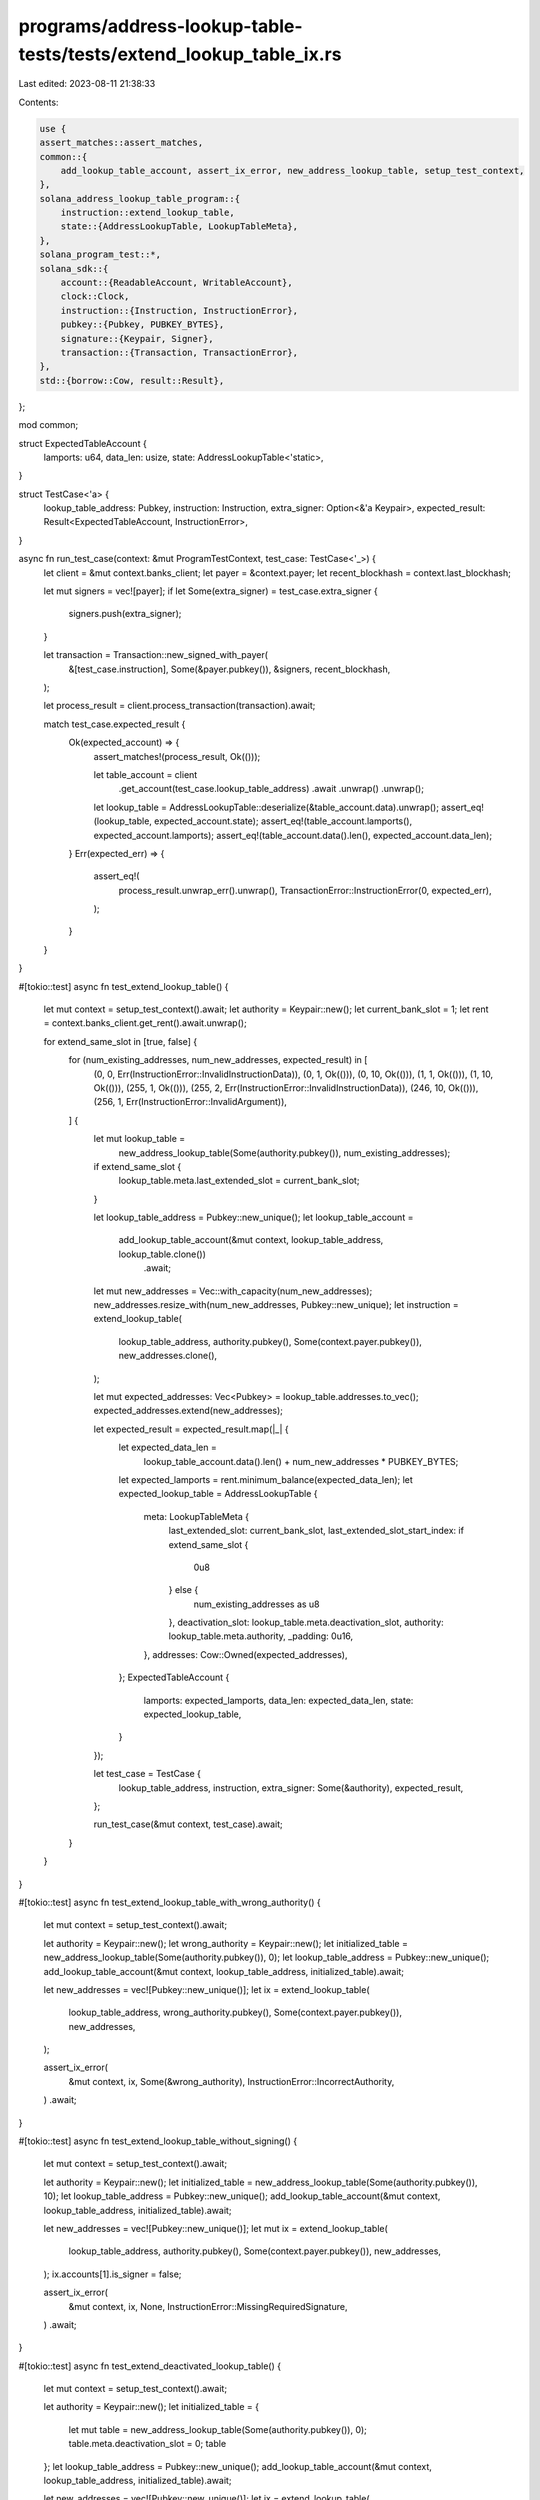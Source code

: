 programs/address-lookup-table-tests/tests/extend_lookup_table_ix.rs
===================================================================

Last edited: 2023-08-11 21:38:33

Contents:

.. code-block:: rs

    use {
    assert_matches::assert_matches,
    common::{
        add_lookup_table_account, assert_ix_error, new_address_lookup_table, setup_test_context,
    },
    solana_address_lookup_table_program::{
        instruction::extend_lookup_table,
        state::{AddressLookupTable, LookupTableMeta},
    },
    solana_program_test::*,
    solana_sdk::{
        account::{ReadableAccount, WritableAccount},
        clock::Clock,
        instruction::{Instruction, InstructionError},
        pubkey::{Pubkey, PUBKEY_BYTES},
        signature::{Keypair, Signer},
        transaction::{Transaction, TransactionError},
    },
    std::{borrow::Cow, result::Result},
};

mod common;

struct ExpectedTableAccount {
    lamports: u64,
    data_len: usize,
    state: AddressLookupTable<'static>,
}

struct TestCase<'a> {
    lookup_table_address: Pubkey,
    instruction: Instruction,
    extra_signer: Option<&'a Keypair>,
    expected_result: Result<ExpectedTableAccount, InstructionError>,
}

async fn run_test_case(context: &mut ProgramTestContext, test_case: TestCase<'_>) {
    let client = &mut context.banks_client;
    let payer = &context.payer;
    let recent_blockhash = context.last_blockhash;

    let mut signers = vec![payer];
    if let Some(extra_signer) = test_case.extra_signer {
        signers.push(extra_signer);
    }

    let transaction = Transaction::new_signed_with_payer(
        &[test_case.instruction],
        Some(&payer.pubkey()),
        &signers,
        recent_blockhash,
    );

    let process_result = client.process_transaction(transaction).await;

    match test_case.expected_result {
        Ok(expected_account) => {
            assert_matches!(process_result, Ok(()));

            let table_account = client
                .get_account(test_case.lookup_table_address)
                .await
                .unwrap()
                .unwrap();

            let lookup_table = AddressLookupTable::deserialize(&table_account.data).unwrap();
            assert_eq!(lookup_table, expected_account.state);
            assert_eq!(table_account.lamports(), expected_account.lamports);
            assert_eq!(table_account.data().len(), expected_account.data_len);
        }
        Err(expected_err) => {
            assert_eq!(
                process_result.unwrap_err().unwrap(),
                TransactionError::InstructionError(0, expected_err),
            );
        }
    }
}

#[tokio::test]
async fn test_extend_lookup_table() {
    let mut context = setup_test_context().await;
    let authority = Keypair::new();
    let current_bank_slot = 1;
    let rent = context.banks_client.get_rent().await.unwrap();

    for extend_same_slot in [true, false] {
        for (num_existing_addresses, num_new_addresses, expected_result) in [
            (0, 0, Err(InstructionError::InvalidInstructionData)),
            (0, 1, Ok(())),
            (0, 10, Ok(())),
            (1, 1, Ok(())),
            (1, 10, Ok(())),
            (255, 1, Ok(())),
            (255, 2, Err(InstructionError::InvalidInstructionData)),
            (246, 10, Ok(())),
            (256, 1, Err(InstructionError::InvalidArgument)),
        ] {
            let mut lookup_table =
                new_address_lookup_table(Some(authority.pubkey()), num_existing_addresses);
            if extend_same_slot {
                lookup_table.meta.last_extended_slot = current_bank_slot;
            }

            let lookup_table_address = Pubkey::new_unique();
            let lookup_table_account =
                add_lookup_table_account(&mut context, lookup_table_address, lookup_table.clone())
                    .await;

            let mut new_addresses = Vec::with_capacity(num_new_addresses);
            new_addresses.resize_with(num_new_addresses, Pubkey::new_unique);
            let instruction = extend_lookup_table(
                lookup_table_address,
                authority.pubkey(),
                Some(context.payer.pubkey()),
                new_addresses.clone(),
            );

            let mut expected_addresses: Vec<Pubkey> = lookup_table.addresses.to_vec();
            expected_addresses.extend(new_addresses);

            let expected_result = expected_result.map(|_| {
                let expected_data_len =
                    lookup_table_account.data().len() + num_new_addresses * PUBKEY_BYTES;
                let expected_lamports = rent.minimum_balance(expected_data_len);
                let expected_lookup_table = AddressLookupTable {
                    meta: LookupTableMeta {
                        last_extended_slot: current_bank_slot,
                        last_extended_slot_start_index: if extend_same_slot {
                            0u8
                        } else {
                            num_existing_addresses as u8
                        },
                        deactivation_slot: lookup_table.meta.deactivation_slot,
                        authority: lookup_table.meta.authority,
                        _padding: 0u16,
                    },
                    addresses: Cow::Owned(expected_addresses),
                };
                ExpectedTableAccount {
                    lamports: expected_lamports,
                    data_len: expected_data_len,
                    state: expected_lookup_table,
                }
            });

            let test_case = TestCase {
                lookup_table_address,
                instruction,
                extra_signer: Some(&authority),
                expected_result,
            };

            run_test_case(&mut context, test_case).await;
        }
    }
}

#[tokio::test]
async fn test_extend_lookup_table_with_wrong_authority() {
    let mut context = setup_test_context().await;

    let authority = Keypair::new();
    let wrong_authority = Keypair::new();
    let initialized_table = new_address_lookup_table(Some(authority.pubkey()), 0);
    let lookup_table_address = Pubkey::new_unique();
    add_lookup_table_account(&mut context, lookup_table_address, initialized_table).await;

    let new_addresses = vec![Pubkey::new_unique()];
    let ix = extend_lookup_table(
        lookup_table_address,
        wrong_authority.pubkey(),
        Some(context.payer.pubkey()),
        new_addresses,
    );

    assert_ix_error(
        &mut context,
        ix,
        Some(&wrong_authority),
        InstructionError::IncorrectAuthority,
    )
    .await;
}

#[tokio::test]
async fn test_extend_lookup_table_without_signing() {
    let mut context = setup_test_context().await;

    let authority = Keypair::new();
    let initialized_table = new_address_lookup_table(Some(authority.pubkey()), 10);
    let lookup_table_address = Pubkey::new_unique();
    add_lookup_table_account(&mut context, lookup_table_address, initialized_table).await;

    let new_addresses = vec![Pubkey::new_unique()];
    let mut ix = extend_lookup_table(
        lookup_table_address,
        authority.pubkey(),
        Some(context.payer.pubkey()),
        new_addresses,
    );
    ix.accounts[1].is_signer = false;

    assert_ix_error(
        &mut context,
        ix,
        None,
        InstructionError::MissingRequiredSignature,
    )
    .await;
}

#[tokio::test]
async fn test_extend_deactivated_lookup_table() {
    let mut context = setup_test_context().await;

    let authority = Keypair::new();
    let initialized_table = {
        let mut table = new_address_lookup_table(Some(authority.pubkey()), 0);
        table.meta.deactivation_slot = 0;
        table
    };
    let lookup_table_address = Pubkey::new_unique();
    add_lookup_table_account(&mut context, lookup_table_address, initialized_table).await;

    let new_addresses = vec![Pubkey::new_unique()];
    let ix = extend_lookup_table(
        lookup_table_address,
        authority.pubkey(),
        Some(context.payer.pubkey()),
        new_addresses,
    );

    assert_ix_error(
        &mut context,
        ix,
        Some(&authority),
        InstructionError::InvalidArgument,
    )
    .await;
}

#[tokio::test]
async fn test_extend_immutable_lookup_table() {
    let mut context = setup_test_context().await;

    let authority = Keypair::new();
    let initialized_table = new_address_lookup_table(None, 1);
    let lookup_table_address = Pubkey::new_unique();
    add_lookup_table_account(&mut context, lookup_table_address, initialized_table).await;

    let new_addresses = vec![Pubkey::new_unique()];
    let ix = extend_lookup_table(
        lookup_table_address,
        authority.pubkey(),
        Some(context.payer.pubkey()),
        new_addresses,
    );

    assert_ix_error(
        &mut context,
        ix,
        Some(&authority),
        InstructionError::Immutable,
    )
    .await;
}

#[tokio::test]
async fn test_extend_lookup_table_without_payer() {
    let mut context = setup_test_context().await;

    let authority = Keypair::new();
    let initialized_table = new_address_lookup_table(Some(authority.pubkey()), 0);
    let lookup_table_address = Pubkey::new_unique();
    add_lookup_table_account(&mut context, lookup_table_address, initialized_table).await;

    let new_addresses = vec![Pubkey::new_unique()];
    let ix = extend_lookup_table(
        lookup_table_address,
        authority.pubkey(),
        None,
        new_addresses,
    );

    assert_ix_error(
        &mut context,
        ix,
        Some(&authority),
        InstructionError::NotEnoughAccountKeys,
    )
    .await;
}

#[tokio::test]
async fn test_extend_prepaid_lookup_table_without_payer() {
    let mut context = setup_test_context().await;

    let authority = Keypair::new();
    let lookup_table_address = Pubkey::new_unique();

    let expected_state = {
        // initialize lookup table
        let empty_lookup_table = new_address_lookup_table(Some(authority.pubkey()), 0);
        let mut lookup_table_account =
            add_lookup_table_account(&mut context, lookup_table_address, empty_lookup_table).await;

        // calculate required rent exempt balance for adding one address
        let mut temp_lookup_table = new_address_lookup_table(Some(authority.pubkey()), 1);
        let data = temp_lookup_table.clone().serialize_for_tests().unwrap();
        let rent = context.banks_client.get_rent().await.unwrap();
        let rent_exempt_balance = rent.minimum_balance(data.len());

        // prepay for one address
        lookup_table_account.set_lamports(rent_exempt_balance);
        context.set_account(&lookup_table_address, &lookup_table_account);

        // test will extend table in the current bank's slot
        let clock = context.banks_client.get_sysvar::<Clock>().await.unwrap();
        temp_lookup_table.meta.last_extended_slot = clock.slot;

        ExpectedTableAccount {
            lamports: rent_exempt_balance,
            data_len: data.len(),
            state: temp_lookup_table,
        }
    };

    let new_addresses = expected_state.state.addresses.to_vec();
    let instruction = extend_lookup_table(
        lookup_table_address,
        authority.pubkey(),
        None,
        new_addresses,
    );

    run_test_case(
        &mut context,
        TestCase {
            lookup_table_address,
            instruction,
            extra_signer: Some(&authority),
            expected_result: Ok(expected_state),
        },
    )
    .await;
}


